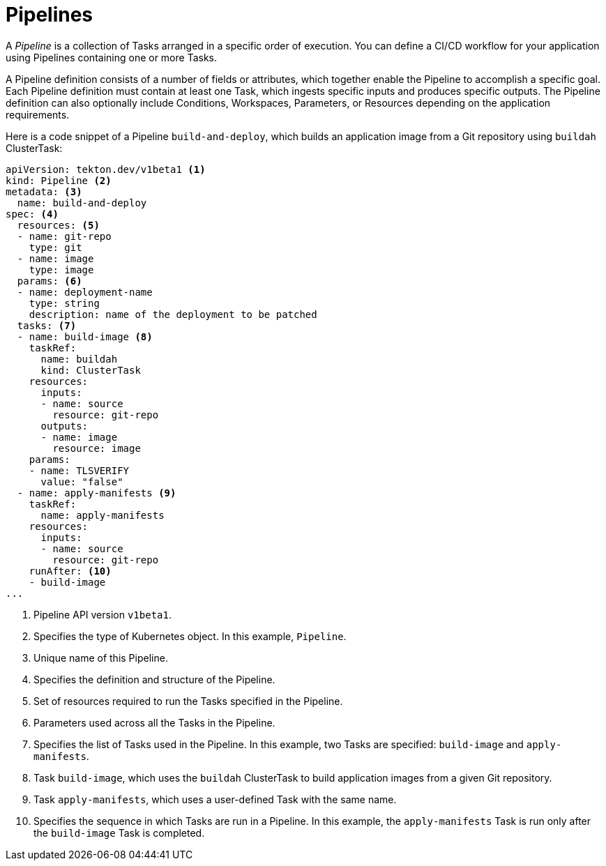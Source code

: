 // Ths module is included in the following assembly:
//
// *openshift_pipelines/op-creating-applications-with-cicd-pipelines.adoc

[id="about-pipelines_{context}"]
= Pipelines

A _Pipeline_ is a collection of Tasks arranged in a specific order of execution. You can define a CI/CD workflow for your application using Pipelines containing one or more Tasks.

A Pipeline definition consists of a number of fields or attributes, which together enable the Pipeline to accomplish a specific goal. Each Pipeline definition must contain at least one Task, which ingests specific inputs and produces specific outputs. The Pipeline definition can also optionally include Conditions, Workspaces, Parameters, or Resources depending on the application requirements.

Here is a code snippet of a Pipeline `build-and-deploy`, which builds an application image from a Git repository using `buildah` ClusterTask:

[source,yaml]
----
apiVersion: tekton.dev/v1beta1 <1>
kind: Pipeline <2>
metadata: <3>
  name: build-and-deploy
spec: <4>
  resources: <5>
  - name: git-repo
    type: git
  - name: image
    type: image
  params: <6>
  - name: deployment-name
    type: string
    description: name of the deployment to be patched
  tasks: <7>
  - name: build-image <8>
    taskRef:
      name: buildah
      kind: ClusterTask
    resources:
      inputs:
      - name: source
        resource: git-repo
      outputs:
      - name: image
        resource: image
    params:
    - name: TLSVERIFY
      value: "false"
  - name: apply-manifests <9>
    taskRef:
      name: apply-manifests
    resources:
      inputs:
      - name: source
        resource: git-repo
    runAfter: <10>
    - build-image
...
----
<1> Pipeline API version `v1beta1`.
<2> Specifies the type of Kubernetes object. In this example, `Pipeline`.
<3> Unique name of this Pipeline.
<4> Specifies the definition and structure of the Pipeline.
<5> Set of resources required to run the Tasks specified in the Pipeline.
<6> Parameters used across all the Tasks in the Pipeline.
<7> Specifies the list of Tasks used in the Pipeline. In this example, two Tasks are specified: `build-image` and `apply-manifests`.
<8> Task `build-image`, which uses the `buildah` ClusterTask to build application images from a given Git repository.
<9> Task `apply-manifests`, which uses a user-defined Task with the same name.
<10> Specifies the sequence in which Tasks are run in a Pipeline. In this example, the `apply-manifests` Task is run only after the `build-image` Task is completed.
